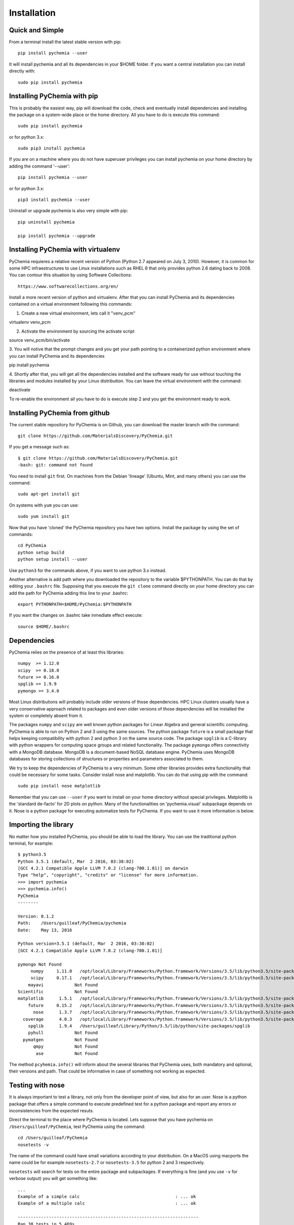 Installation
============

Quick and Simple
----------------

From a terminal install the latest stable version with pip::

    pip install pychemia --user

It will install pychemia and all its dependencies in your $HOME folder. If you want a central installation you can
install directly with::

    sudo pip install pychemia

Installing PyChemia with pip
----------------------------

This is probably the easiest way, pip will download the code, check and eventually install dependencies and installing
the package on a system-wide place or the home directory.
All you have to do is execute this command::

    sudo pip install pychemia

or for python 3.x::

    sudo pip3 install pychemia

If you are on a machine where you do not have superuser privileges you can install pychemia on your home directory
by adding the command '--user'::

    pip install pychemia --user

or for python 3.x::

    pip3 install pychemia --user

Uninstall or upgrade pychemia is also very simple with pip::

    pip uninstall pychemia

    pip install pychemia --upgrade



Installing PyChemia with virtualenv
--------------------------------------------

PyChemia requieres a relative recent version of Python (Python 2.7 appeared on July 3, 2010). However, it is common for
some HPC infraestructures to use Linux installations such as RHEL 6 that only provides python 2.6 dating back to 2008.
You can contour this situation by using Software Collections::

   https://www.softwarecollections.org/en/

Install a more recent version of python and virtualenv. After that you can install PyChemia and its dependencies
contained on a virtual environment following this commands:

1. Create a new virtual environment, lets call it "venv_pcm"

virtualenv venv_pcm

2. Activate the environment by sourcing the activate script

source venv_pcm/bin/activate

3. You will notive that the prompt changes and you get your path pointing to a containerized python environment where
you can install PyChemia and its dependencies

pip install pychemia

4. Shortly after that, you will get all the dependencies installed and the software ready for use without
touching the libraries and modules installed by your Linux distribution. You can leave the virtual environment with the
command:

deactivate

To re-enable the environment all you have to do is execute step 2 and you get the environment ready to work.


Installing PyChemia from github
-------------------------------

The current stable repository for PyChemia is on Github, you can download the master branch with the command::

    git clone https://github.com/MaterialsDiscovery/PyChemia.git

If you get a message such as::

    $ git clone https://github.com/MaterialsDiscovery/PyChemia.git
    -bash: git: command not found

You need to install ``git`` first. On machines from the Debian 'lineage' (Ubuntu, Mint, and many others) you can use
the command::

    sudo apt-get install git

On systems with ``yum`` you can use::

    sudo yum install git

Now that you have 'cloned' the PyChemia repository you have two options. Install the package by using the set of
commands::

    cd PyChemia
    python setup build
    python setup install --user

Use ``python3`` for the commands above, if you want to use python 3.x instead.

Another alternative is add path where you downloaded the repository to the variable $PYTHONPATH. You can do that
by editing your ``.bashrc`` file. Supposing that you execute the ``git clone`` command directly on your home directory
you can add the path for PyChemia adding this line to your .bashrc::

    export PYTHONPATH=$HOME/PyChemia:$PYTHONPATH

If you want the changes on .bashrc take inmediate effect execute::

    source $HOME/.bashrc

Dependencies
------------

PyChemia relies on the presence of at least this libraries::

    numpy  >= 1.12.0
    scipy  >= 0.18.0
    future >= 0.16.0
    spglib >= 1.9.9
    pymongo >= 3.4.0

Most Linux distributions will probably include older versions of those dependencies. HPC Linux clusters
usually have a very conservative approach related to packages and even older versions of those dependencies will be
installed the system or completely absent from it.

The packages ``numpy`` and ``scipy`` are well known python packages for Linear Algebra and general scientific computing.
PyChemia is able to run on Python 2 and 3 using the same sources.
The python package ``future`` is a small package that helps keeping compatibility with python 2 and python 3 on the same
source code. The package ``spglib`` is a C-library with python wrappers for computing space groups and related functionality.
The package ``pymongo`` offers connectivity with a MongoDB database. MongoDB is a document-based NoSQL database engine.
PyChemia uses MongoDB databases for storing collections of structures or properties and parameters associated to them.

We try to keep the dependencies of PyChemia to a very minimum. Some other libraries provides extra functionality that
could be necessary for some tasks. Consider install nose and matplotlib. You can do that using pip with the
command::

    sudo pip install nose matplotlib

Remember that you can use ``--user`` if you want to install on your home directory without special privileges.
Matplotlib is the 'standard de-facto'
for 2D plots on python. Many of the functionalities on 'pychemia.visual' subpackage depends on it. Nose is a python
package for executing automatize tests for PyChemia. If you want to use it more information is below.


Importing the library
---------------------

No matter how you installed PyChemia, you should be able to load the library. You can use the traditional python
terminal, for example::

    $ python3.5
    Python 3.5.1 (default, Mar  2 2016, 03:38:02)
    [GCC 4.2.1 Compatible Apple LLVM 7.0.2 (clang-700.1.81)] on darwin
    Type "help", "copyright", "credits" or "license" for more information.
    >>> import pychemia
    >>> pychemia.info()
    PyChemia
    --------

    Version: 0.1.2
    Path:    /Users/guilleaf/PyChemia/pychemia
    Date:    May 13, 2016

    Python version=3.5.1 (default, Mar  2 2016, 03:38:02)
    [GCC 4.2.1 Compatible Apple LLVM 7.0.2 (clang-700.1.81)]

    pymongo Not Found
         numpy     1.11.0   /opt/local/Library/Frameworks/Python.framework/Versions/3.5/lib/python3.5/site-packages/numpy
         scipy     0.17.1   /opt/local/Library/Frameworks/Python.framework/Versions/3.5/lib/python3.5/site-packages/scipy
        mayavi            Not Found
    Scientific            Not Found
    matplotlib      1.5.1   /opt/local/Library/Frameworks/Python.framework/Versions/3.5/lib/python3.5/site-packages/matplotlib
        future     0.15.2   /opt/local/Library/Frameworks/Python.framework/Versions/3.5/lib/python3.5/site-packages/future
          nose      1.3.7   /opt/local/Library/Frameworks/Python.framework/Versions/3.5/lib/python3.5/site-packages/nose
      coverage      4.0.3   /opt/local/Library/Frameworks/Python.framework/Versions/3.5/lib/python3.5/site-packages/coverage
        spglib      1.9.4   /Users/guilleaf/Library/Python/3.5/lib/python/site-packages/spglib
        pyhull            Not Found
      pymatgen            Not Found
          qmpy            Not Found
           ase            Not Found

The method ``pcyhemia.info()`` will inform about the several libraries that PyChemia uses, both mandatory and optional,
their versions and path. That could be informative in case of something not working as expected.

Testing with nose
-----------------

It is always important to test a library, not only from the developer point of view, but also for an user.
Nose is a python package that offers a simple command to execute predefined test for a python package and report any
errors or inconsistencies from the expected resuts.

Direct the terminal to the place where PyChemia is located. Lets suppose that you have pychemia on
``/Users/guilleaf/PyChemia``, test PyChemia using the command::

    cd /Users/guilleaf/PyChemia
    nosetests -v

The name of the command could have small variations according to your distribution. On a MacOS using macports
the name could be for example ``nosetests-2.7`` or ``nosetests-3.5`` for python 2 and 3 respectively.

``nosetests`` will search for tests on the entire package and subpackages. If everything is fine (and you use ``-v``
for verbose output) you will get something like::

    ...
    Example of a simple calc                                     : ... ok
    Example of a multiple calc                                   : ... ok

    ----------------------------------------------------------------------
    Ran 38 tests in 5.469s

    OK

That is an indication that all tests were successful and eventually you are ready to use the library.